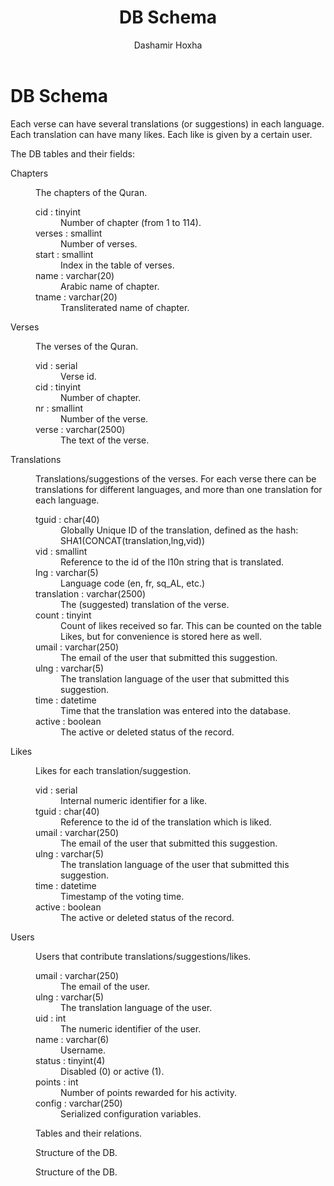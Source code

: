 #+TITLE:     DB Schema
#+AUTHOR:    Dashamir Hoxha
#+EMAIL:     dashohoxha@gmail.com
#+OPTIONS:   H:3 num:t toc:nil \n:nil @:t ::t |:t ^:nil -:t f:t *:t <:t
#+OPTIONS:   TeX:t LaTeX:nil skip:nil d:nil todo:t pri:nil tags:not-in-toc

* DB Schema

  Each verse can have several translations (or suggestions) in each
  language. Each translation can have many likes. Each like is given
  by a certain user.

  The DB tables and their fields:

  + Chapters :: The chapters of the Quran.
    - cid : tinyint :: Number of chapter (from 1 to 114).
    - verses : smallint :: Number of verses.
    - start : smallint :: Index in the table of verses.
    - name : varchar(20) :: Arabic name of chapter.
    - tname : varchar(20) :: Transliterated name of chapter.

  + Verses :: The verses of the Quran.
    - vid : serial :: Verse id.
    - cid : tinyint :: Number of chapter.
    - nr : smallint :: Number of the verse.
    - verse : varchar(2500) :: The text of the verse.

  + Translations :: Translations/suggestions of the verses.
	 For each verse there can be translations for different
	 languages, and more than one translation for each language.
    - tguid : char(40) :: Globally Unique ID of the translation,
	 defined as the hash: SHA1(CONCAT(translation,lng,vid))
    - vid : smallint :: Reference to the id of the l10n string that is
	 translated.
    - lng : varchar(5) :: Language code (en, fr, sq_AL, etc.)
    - translation : varchar(2500) :: The (suggested) translation of
	 the verse.
    - count : tinyint :: Count of likes received so far. This can be
	 counted on the table Likes, but for convenience is stored
	 here as well.
    - umail : varchar(250) :: The email of the user that submitted
         this suggestion.
    - ulng : varchar(5) :: The translation language of the user that
         submitted this suggestion.
    - time : datetime :: Time that the translation was
	 entered into the database.
    - active : boolean :: The active or deleted status of the record.

  + Likes :: Likes for each translation/suggestion.
    - vid : serial :: Internal numeric identifier for a like.
    - tguid : char(40) :: Reference to the id of the translation
	 which is liked.
    - umail : varchar(250) :: The email of the user that submitted
         this suggestion.
    - ulng : varchar(5) :: The translation language of the user that
         submitted this suggestion.
    - time : datetime :: Timestamp of the voting time.
    - active : boolean :: The active or deleted status of the record.

  + Users :: Users that contribute translations/suggestions/likes.
    - umail : varchar(250) :: The email of the user.
    - ulng : varchar(5) :: The translation language of the user.
    - uid : int :: The numeric identifier of the user.
    - name : varchar(6) :: Username.
    - status : tinyint(4) :: Disabled (0) or active (1).
    - points : int :: Number of points rewarded for his activity.
    - config : varchar(250) :: Serialized configuration variables.


  #+CAPTION:    Tables and their relations.
  #+LABEL:      fig:db_diagram
  #+ATTR_LaTeX: width=13cm
  [[./db_diagram.png]]

  #+CAPTION:    Structure of the DB.
  #+LABEL:      fig:object_diagram_1
  #+ATTR_LaTeX: width=13cm
  [[./object_diagram_1.png]]

  #+CAPTION:    Structure of the DB.
  #+LABEL:      fig:object_diagram_2
  #+ATTR_LaTeX: width=12cm
  [[./object_diagram_2.png]]
